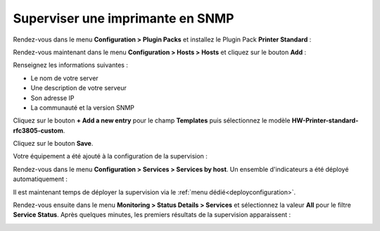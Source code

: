 .. _monitor_printer:

#################################
Superviser une imprimante en SNMP
#################################

Rendez-vous dans le menu **Configuration > Plugin Packs** et installez le Plugin
Pack **Printer Standard** :

.. image:: /images/quick_start/quick_start_printer_0.gif
    :align: center

Rendez-vous maintenant dans le menu **Configuration > Hosts > Hosts** et cliquez
sur le bouton **Add** :

.. image:: /images/quick_start/quick_start_printer_1.png
    :align: center

Renseignez les informations suivantes :

* Le nom de votre server
* Une description de votre serveur
* Son adresse IP
* La communauté et la version SNMP

Cliquez sur le bouton **+ Add a new entry** pour le champ **Templates** puis
sélectionnez le modèle **HW-Printer-standard-rfc3805-custom**.

Cliquez sur le bouton **Save**.

Votre équipement a été ajouté à la configuration de la supervision :

.. image:: /images/quick_start/quick_start_printer_2.png
    :align: center

Rendez-vous dans le menu **Configuration > Services > Services by host**. Un
ensemble d'indicateurs a été déployé automatiquement :

.. image:: /images/quick_start/quick_start_printer_3.png
    :align: center

Il est maintenant temps de déployer la supervision via le
:ref:`menu dédié<deployconfiguration>`.

Rendez-vous ensuite dans le menu **Monitoring > Status Details > Services** et
sélectionnez la valeur **All** pour le filtre **Service Status**. Après quelques
minutes, les premiers résultats de la supervision apparaissent :

.. image:: /images/quick_start/quick_start_printer_4.png
    :align: center
